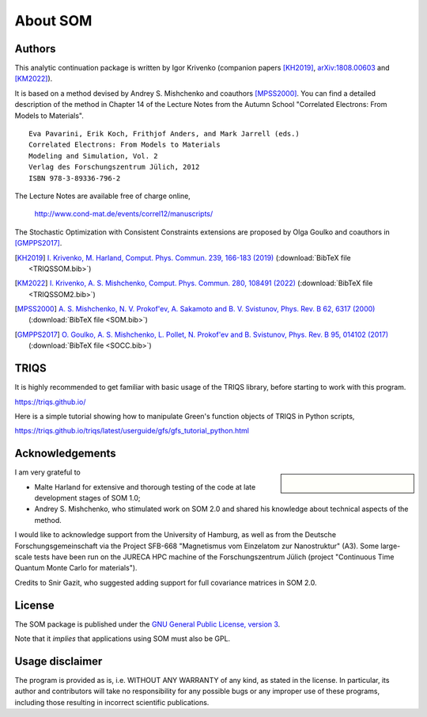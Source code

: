 .. _about:

About SOM
=========

.. highlight:: none

Authors
-------

This analytic continuation package is written by Igor Krivenko
(companion papers [KH2019]_,
`arXiv:1808.00603 <https://arxiv.org/abs/1808.00603>`_ and [KM2022]_).

It is based on a method devised by Andrey S. Mishchenko and coauthors
[MPSS2000]_. You can find a detailed description of the method in Chapter 14 of
the Lecture Notes from the Autumn School "Correlated Electrons: From Models to
Materials".

::

    Eva Pavarini, Erik Koch, Frithjof Anders, and Mark Jarrell (eds.)
    Correlated Electrons: From Models to Materials
    Modeling and Simulation, Vol. 2
    Verlag des Forschungszentrum Jülich, 2012
    ISBN 978-3-89336-796-2

The Lecture Notes are available free of charge online,

    http://www.cond-mat.de/events/correl12/manuscripts/

The Stochastic Optimization with Consistent Constraints extensions are proposed
by Olga Goulko and coauthors in [GMPPS2017]_.

.. [KH2019] `I. Krivenko, M. Harland,
   Comput. Phys. Commun. 239, 166-183 (2019)
   <https://doi.org/10.1016/j.cpc.2019.01.021>`_
   (:download:`BibTeX file <TRIQSSOM.bib>`)

.. [KM2022] `I. Krivenko, A. S. Mishchenko,
   Comput. Phys. Commun. 280, 108491 (2022)
   <https://doi.org/10.1016/j.cpc.2022.108491>`_
   (:download:`BibTeX file <TRIQSSOM2.bib>`)

.. [MPSS2000]
   `A. S. Mishchenko, N. V. Prokof'ev, A. Sakamoto and B. V. Svistunov,
   Phys. Rev. B 62, 6317 (2000) <https://doi.org/10.1103/PhysRevB.62.6317>`_
   (:download:`BibTeX file <SOM.bib>`)

.. [GMPPS2017]
   `O. Goulko, A. S. Mishchenko, L. Pollet, N. Prokof'ev and B. Svistunov,
   Phys. Rev. B 95, 014102 (2017) <https://doi.org/10.1103/PhysRevB.95.014102>`_
   (:download:`BibTeX file <SOCC.bib>`)

TRIQS
-----

It is highly recommended to get familiar with basic usage of the TRIQS library,
before starting to work with this program.

https://triqs.github.io/

Here is a simple tutorial showing how to manipulate Green's function objects of
TRIQS in Python scripts,

https://triqs.github.io/triqs/latest/userguide/gfs/gfs_tutorial_python.html

Acknowledgements
----------------

.. sidebar::

      .. image:: _static/logo_uhh.svg
         :width: 75%
         :align: center
         :target: https://www.uni-hamburg.de/en.html
         :alt: Universität Hamburg

      |

      .. image:: _static/logo_sfb668.jpg
         :width: 75%
         :align: center
         :target: http://www.sfb668.de/
         :alt: Sonderforschungsbereich 668

I am very grateful to

- Malte Harland for extensive and thorough testing of the code at late
  development stages of SOM 1.0;
- Andrey S. Mishchenko, who stimulated work on SOM 2.0 and shared his knowledge
  about technical aspects of the method.

I would like to acknowledge support from the University of Hamburg, as well as
from the Deutsche Forschungsgemeinschaft via the Project SFB-668
"Magnetismus vom Einzelatom zur Nanostruktur" (A3). Some large-scale tests have
been run on the JURECA HPC machine of the Forschungszentrum Jülich (project
"Continuous Time Quantum Monte Carlo for materials").

Credits to Snir Gazit, who suggested adding support for full covariance matrices
in SOM 2.0.

License
-------

The SOM package is published under the `GNU General Public License, version 3
<http://www.gnu.org/licenses/gpl.html>`_.

Note that it *implies* that applications using SOM must also be GPL.

Usage disclaimer
----------------

The program is provided as is, i.e. WITHOUT ANY WARRANTY of any kind, as
stated in the license. In particular, its author and contributors will take
no responsibility for any possible bugs or any improper use of these programs,
including those resulting in incorrect scientific publications.
